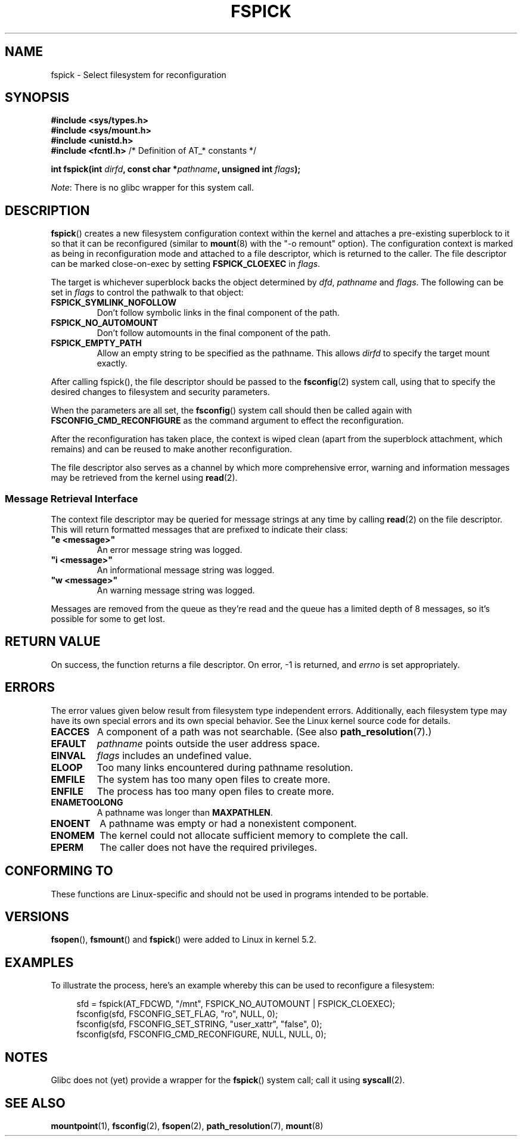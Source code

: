 '\" t
.\" Copyright (c) 2020 David Howells <dhowells@redhat.com>
.\"
.\" %%%LICENSE_START(VERBATIM)
.\" Permission is granted to make and distribute verbatim copies of this
.\" manual provided the copyright notice and this permission notice are
.\" preserved on all copies.
.\"
.\" Permission is granted to copy and distribute modified versions of this
.\" manual under the conditions for verbatim copying, provided that the
.\" entire resulting derived work is distributed under the terms of a
.\" permission notice identical to this one.
.\"
.\" Since the Linux kernel and libraries are constantly changing, this
.\" manual page may be incorrect or out-of-date.  The author(s) assume no
.\" responsibility for errors or omissions, or for damages resulting from
.\" the use of the information contained herein.  The author(s) may not
.\" have taken the same level of care in the production of this manual,
.\" which is licensed free of charge, as they might when working
.\" professionally.
.\"
.\" Formatted or processed versions of this manual, if unaccompanied by
.\" the source, must acknowledge the copyright and authors of this work.
.\" %%%LICENSE_END
.\"
.TH FSPICK 2 2020-08-24 "Linux" "Linux Programmer's Manual"
.SH NAME
fspick \- Select filesystem for reconfiguration
.SH SYNOPSIS
.nf
.B #include <sys/types.h>
.B #include <sys/mount.h>
.B #include <unistd.h>
.BR "#include <fcntl.h>           " "/* Definition of AT_* constants */"
.PP
.BI "int fspick(int " dirfd ", const char *" pathname ", unsigned int " flags );
.fi
.PP
.IR Note :
There is no glibc wrapper for this system call.
.SH DESCRIPTION
.PP
.BR fspick ()
creates a new filesystem configuration context within the kernel and attaches a
pre-existing superblock to it so that it can be reconfigured (similar to
.BR mount (8)
with the "-o remount" option).  The configuration context is marked as being in
reconfiguration mode and attached to a file descriptor, which is returned to
the caller.  The file descriptor can be marked close-on-exec by setting
.B FSPICK_CLOEXEC
in
.IR flags .
.PP
The target is whichever superblock backs the object determined by
.IR dfd ", " pathname " and " flags .
The following can be set in
.I flags
to control the pathwalk to that object:
.TP
.B FSPICK_SYMLINK_NOFOLLOW
Don't follow symbolic links in the final component of the path.
.TP
.B FSPICK_NO_AUTOMOUNT
Don't follow automounts in the final component of the path.
.TP
.B FSPICK_EMPTY_PATH
Allow an empty string to be specified as the pathname.  This allows
.I dirfd
to specify the target mount exactly.
.PP
After calling fspick(), the file descriptor should be passed to the
.BR fsconfig (2)
system call, using that to specify the desired changes to filesystem and
security parameters.
.PP
When the parameters are all set, the
.BR fsconfig ()
system call should then be called again with
.B FSCONFIG_CMD_RECONFIGURE
as the command argument to effect the reconfiguration.
.PP
After the reconfiguration has taken place, the context is wiped clean (apart
from the superblock attachment, which remains) and can be reused to make
another reconfiguration.
.PP
The file descriptor also serves as a channel by which more comprehensive error,
warning and information messages may be retrieved from the kernel using
.BR read (2).
.SS Message Retrieval Interface
The context file descriptor may be queried for message strings at any time by
calling
.BR read (2)
on the file descriptor.  This will return formatted messages that are prefixed
to indicate their class:
.TP
\fB"e <message>"\fP
An error message string was logged.
.TP
\fB"i <message>"\fP
An informational message string was logged.
.TP
\fB"w <message>"\fP
An warning message string was logged.
.PP
Messages are removed from the queue as they're read and the queue has a limited
depth of 8 messages, so it's possible for some to get lost.
.SH RETURN VALUE
On success, the function returns a file descriptor.  On error, \-1 is returned,
and
.I errno
is set appropriately.
.SH ERRORS
The error values given below result from filesystem type independent errors.
Additionally, each filesystem type may have its own special errors and its own
special behavior.  See the Linux kernel source code for details.
.TP
.B EACCES
A component of a path was not searchable.
(See also
.BR path_resolution (7).)
.TP
.B EFAULT
.I pathname
points outside the user address space.
.TP
.B EINVAL
.I flags
includes an undefined value.
.TP
.B ELOOP
Too many links encountered during pathname resolution.
.TP
.B EMFILE
The system has too many open files to create more.
.TP
.B ENFILE
The process has too many open files to create more.
.TP
.B ENAMETOOLONG
A pathname was longer than
.BR MAXPATHLEN .
.TP
.B ENOENT
A pathname was empty or had a nonexistent component.
.TP
.B ENOMEM
The kernel could not allocate sufficient memory to complete the call.
.TP
.B EPERM
The caller does not have the required privileges.
.SH CONFORMING TO
These functions are Linux-specific and should not be used in programs intended
to be portable.
.SH VERSIONS
.BR fsopen "(), " fsmount "() and " fspick ()
were added to Linux in kernel 5.2.
.SH EXAMPLES
To illustrate the process, here's an example whereby this can be used to
reconfigure a filesystem:
.PP
.in +4n
.nf
sfd = fspick(AT_FDCWD, "/mnt", FSPICK_NO_AUTOMOUNT | FSPICK_CLOEXEC);
fsconfig(sfd, FSCONFIG_SET_FLAG, "ro", NULL, 0);
fsconfig(sfd, FSCONFIG_SET_STRING, "user_xattr", "false", 0);
fsconfig(sfd, FSCONFIG_CMD_RECONFIGURE, NULL, NULL, 0);
.fi
.in
.PP
.SH NOTES
Glibc does not (yet) provide a wrapper for the
.BR fspick "()"
system call; call it using
.BR syscall (2).
.SH SEE ALSO
.BR mountpoint (1),
.BR fsconfig (2),
.BR fsopen (2),
.BR path_resolution (7),
.BR mount (8)
